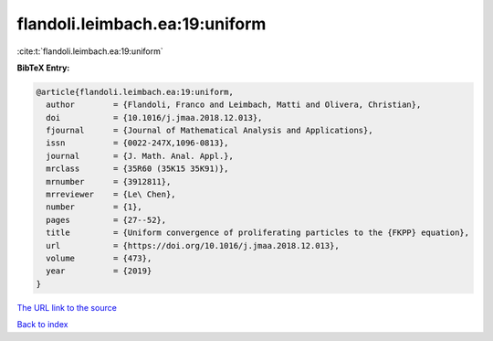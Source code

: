 flandoli.leimbach.ea:19:uniform
===============================

:cite:t:`flandoli.leimbach.ea:19:uniform`

**BibTeX Entry:**

.. code-block:: bibtex

   @article{flandoli.leimbach.ea:19:uniform,
     author        = {Flandoli, Franco and Leimbach, Matti and Olivera, Christian},
     doi           = {10.1016/j.jmaa.2018.12.013},
     fjournal      = {Journal of Mathematical Analysis and Applications},
     issn          = {0022-247X,1096-0813},
     journal       = {J. Math. Anal. Appl.},
     mrclass       = {35R60 (35K15 35K91)},
     mrnumber      = {3912811},
     mrreviewer    = {Le\ Chen},
     number        = {1},
     pages         = {27--52},
     title         = {Uniform convergence of proliferating particles to the {FKPP} equation},
     url           = {https://doi.org/10.1016/j.jmaa.2018.12.013},
     volume        = {473},
     year          = {2019}
   }

`The URL link to the source <https://doi.org/10.1016/j.jmaa.2018.12.013>`__


`Back to index <../By-Cite-Keys.html>`__
